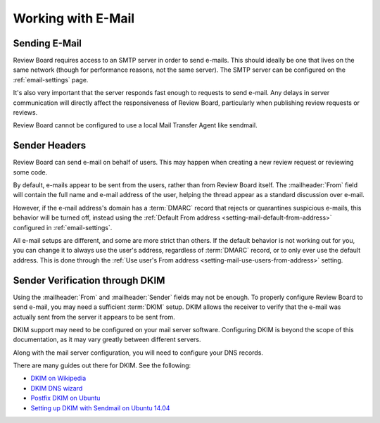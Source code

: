 .. _email:
.. _working-with-email:

===================
Working with E-Mail
===================

Sending E-Mail
==============

Review Board requires access to an SMTP server in order to send e-mails.
This should ideally be one that lives on the same network (though for
performance reasons, not the same server). The SMTP server can be
configured on the :ref:`email-settings` page.

It's also very important that the server responds fast enough to requests
to send e-mail. Any delays in server communication will directly affect the
responsiveness of Review Board, particularly when publishing review requests
or reviews.

Review Board cannot be configured to use a local Mail Transfer Agent like
sendmail.


Sender Headers
==============

Review Board can send e-mail on behalf of users. This may happen when
creating a new review request or reviewing some code.

By default, e-mails appear to be sent from the users, rather than from Review
Board itself. The :mailheader:`From` field will contain the full name and
e-mail address of the user, helping the thread appear as a standard discussion
over e-mail.

However, if the e-mail address's domain has a :term:`DMARC` record that
rejects or quarantines suspicious e-mails, this behavior will be turned off,
instead using the :ref:`Default From address
<setting-mail-default-from-address>` configured in :ref:`email-settings`.

All e-mail setups are different, and some are more strict than others. If the
default behavior is not working out for you, you can change it to always use
the user's address, regardless of :term:`DMARC` record, or to only ever use
the default address. This is done through the :ref:`Use user's From address
<setting-mail-use-users-from-address>` setting.


Sender Verification through DKIM
================================

Using the :mailheader:`From` and :mailheader:`Sender` fields may not be
enough. To properly configure Review Board to send e-mail, you may need a
sufficient :term:`DKIM` setup. DKIM allows the receiver to verify that the
e-mail was actually sent from the server it appears to be sent from.

DKIM support may need to be configured on your mail server software.
Configuring DKIM is beyond the scope of this documentation, as it may
vary greatly between different servers.

Along with the mail server configuration, you will need to configure your
DNS records.

There are many guides out there for DKIM. See the following:

* `DKIM on Wikipedia <https://en.wikipedia.org/wiki/DomainKeys_Identified_Mail>`_
* `DKIM DNS wizard <https://www.dnswatch.info/dkim/create-dns-record>`_
* `Postfix DKIM on Ubuntu <https://help.ubuntu.com/community/Postfix/DKIM>`_
* `Setting up DKIM with Sendmail on Ubuntu 14.04 <https://philio.me/setting-up-dkim-with-sendmail-on-ubuntu-14-04/>`_
